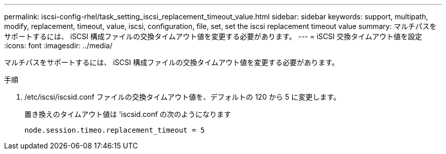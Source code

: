 ---
permalink: iscsi-config-rhel/task_setting_iscsi_replacement_timeout_value.html 
sidebar: sidebar 
keywords: support, multipath, modify, replacement, timeout, value, iscsi, configuration, file, set, set the iscsi replacement timeout value 
summary: マルチパスをサポートするには、 iSCSI 構成ファイルの交換タイムアウト値を変更する必要があります。 
---
= iSCSI 交換タイムアウト値を設定
:icons: font
:imagesdir: ../media/


[role="lead"]
マルチパスをサポートするには、 iSCSI 構成ファイルの交換タイムアウト値を変更する必要があります。

.手順
. /etc/iscsi/iscsid.conf ファイルの交換タイムアウト値を、デフォルトの 120 から 5 に変更します。
+
置き換えのタイムアウト値は 'iscsid.conf の次のようになります

+
[listing]
----
node.session.timeo.replacement_timeout = 5
----

